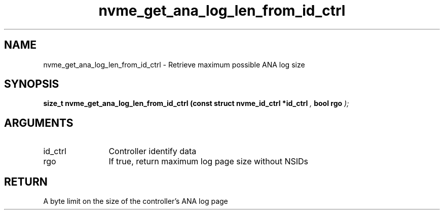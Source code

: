 .TH "nvme_get_ana_log_len_from_id_ctrl" 9 "nvme_get_ana_log_len_from_id_ctrl" "October 2024" "libnvme API manual" LINUX
.SH NAME
nvme_get_ana_log_len_from_id_ctrl \- Retrieve maximum possible ANA log size
.SH SYNOPSIS
.B "size_t" nvme_get_ana_log_len_from_id_ctrl
.BI "(const struct nvme_id_ctrl *id_ctrl "  ","
.BI "bool rgo "  ");"
.SH ARGUMENTS
.IP "id_ctrl" 12
Controller identify data
.IP "rgo" 12
If true, return maximum log page size without NSIDs
.SH "RETURN"
A byte limit on the size of the controller's ANA log page
